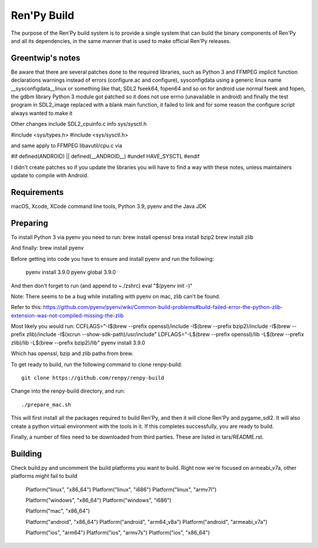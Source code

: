 Ren'Py Build
============

The purpose of the Ren'Py build system is to provide a single system that
can build the binary components of Ren'Py and all its dependencies, in
the same manner that is used to make official Ren'Py releases.

Greentwip's notes
-------------
Be aware that there are several patches done to the required libraries, such as 
Python 3 and FFMPEG implicit function declarations warnings instead of errors (configure.ac and configure),
sysconfigdata using a generic linux name __sysconfigdata__linux or something like that, 
SDL2 fseek64, fopen64 and so on for android use normal fseek and fopen, 
the gdbm library Python 3 module got patched so it does not use errno (unavailable in android)
and finally the test program in SDL2_image replaced with a blank main function, it failed to link and
for some reason the configure script always wanted to make it

Other changes include SDL2_cpuinfo.c info sys/sysctl.h 

#include <sys/types.h>
#include <sys/sysctl.h>

and same apply to FFMPEG libavutil/cpu.c  via

#if defined(ANDROID) || defined(__ANDROID__) 
#undef HAVE_SYSCTL
#endif

I didn't create patches so if you update the libraries you will have to find a way with these notes,
unless maintainers update to compile with Android.

Requirements
-------------

macOS, Xcode, XCode command line tools, Python 3.9, pyenv and the Java JDK

Preparing
---------

To install Python 3 via pyenv you need to run:
brew install openssl
brea install bzip2 
brew install zlib

And finally:
brew install pyenv

Before getting into code you have to ensure and install pyenv and
run the following:

    pyenv install 3.9.0
    pyenv global 3.9.0

And then don't forget to run (and append to ~./zshrc)
eval "$(pyenv init -)"

Note: There seems to be a bug while installing with pyenv on mac, zlib can't be found.

Refer to this:
https://github.com/pyenv/pyenv/wiki/Common-build-problems#build-failed-error-the-python-zlib-extension-was-not-compiled-missing-the-zlib

Most likely you would run:
CCFLAGS="-I$(brew --prefix openssl)/include  -I$(brew --prefix bzip2)/include -I$(brew --prefix zlib)/include -I$(xcrun --show-sdk-path)/usr/include" LDFLAGS="-L$(brew --prefix openssl)/lib -L$(brew --prefix zlib)/lib -L$(brew --prefix bzip2)/lib"  pyenv install 3.9.0

Which has openssl, bzip and zlib paths from brew.

To get ready to build, run the following
command to clone renpy-build::

    git clone https://github.com/renpy/renpy-build

Change into the renpy-build directory, and run::

    ./prepare_mac.sh

This will first install all the packages required to build Ren'Py, and
then it will clone Ren'Py and pygame_sdl2. It will also create a python
virtual environment with the tools in it. If this completes successfully,
you are ready to build.

Finally, a number of files need to be downloaded from third parties. These
are listed in tars/README.rst.

Building
---------
Check build.py and uncomment the build platforms you want to build.
Right now we're focused on armeabi_v7a, other platforms might fail to build

        Platform("linux", "x86_64")
        Platform("linux", "i686")
        Platform("linux", "armv7l")

        Platform("windows", "x86_64")
        Platform("windows", "i686")

        Platform("mac", "x86_64")

        Platform("android", "x86_64")
        Platform("android", "arm64_v8a")
        Platform("android", "armeabi_v7a")

        Platform("ios", "arm64")
        Platform("ios", "armv7s")
        Platform("ios", "x86_64")



